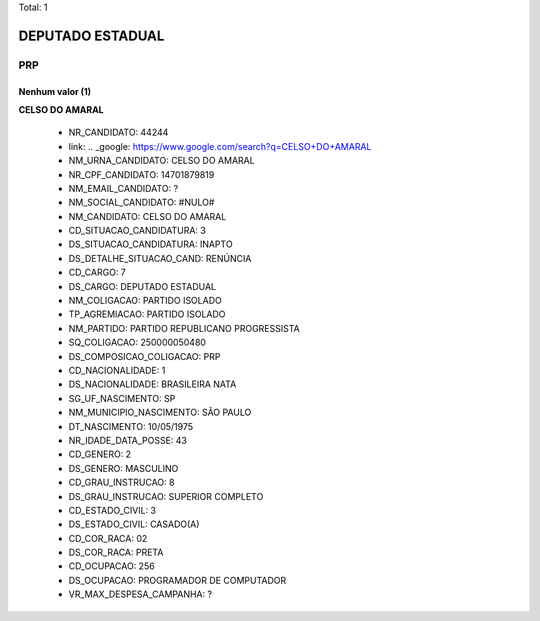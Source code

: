 Total: 1

DEPUTADO ESTADUAL
=================

PRP
---

Nenhum valor (1)
........

**CELSO DO AMARAL**

  - NR_CANDIDATO: 44244
  - link: .. _google: https://www.google.com/search?q=CELSO+DO+AMARAL
  - NM_URNA_CANDIDATO: CELSO DO AMARAL
  - NR_CPF_CANDIDATO: 14701879819
  - NM_EMAIL_CANDIDATO: ?
  - NM_SOCIAL_CANDIDATO: #NULO#
  - NM_CANDIDATO: CELSO DO AMARAL
  - CD_SITUACAO_CANDIDATURA: 3
  - DS_SITUACAO_CANDIDATURA: INAPTO
  - DS_DETALHE_SITUACAO_CAND: RENÚNCIA
  - CD_CARGO: 7
  - DS_CARGO: DEPUTADO ESTADUAL
  - NM_COLIGACAO: PARTIDO ISOLADO
  - TP_AGREMIACAO: PARTIDO ISOLADO
  - NM_PARTIDO: PARTIDO REPUBLICANO PROGRESSISTA
  - SQ_COLIGACAO: 250000050480
  - DS_COMPOSICAO_COLIGACAO: PRP
  - CD_NACIONALIDADE: 1
  - DS_NACIONALIDADE: BRASILEIRA NATA
  - SG_UF_NASCIMENTO: SP
  - NM_MUNICIPIO_NASCIMENTO: SÃO PAULO
  - DT_NASCIMENTO: 10/05/1975
  - NR_IDADE_DATA_POSSE: 43
  - CD_GENERO: 2
  - DS_GENERO: MASCULINO
  - CD_GRAU_INSTRUCAO: 8
  - DS_GRAU_INSTRUCAO: SUPERIOR COMPLETO
  - CD_ESTADO_CIVIL: 3
  - DS_ESTADO_CIVIL: CASADO(A)
  - CD_COR_RACA: 02
  - DS_COR_RACA: PRETA
  - CD_OCUPACAO: 256
  - DS_OCUPACAO: PROGRAMADOR DE COMPUTADOR
  - VR_MAX_DESPESA_CAMPANHA: ?

